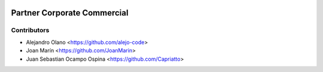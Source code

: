 .. image:: https://img.shields.io/badge/license-AGPL--3-blue.png
   :target: https://www.gnu.org/licenses/agpl
   :alt: License: AGPL-3

============================
Partner Corporate Commercial
============================

Contributors
------------
* Alejandro Olano <https://github.com/alejo-code>
* Joan Marín <https://github.com/JoanMarin>
* Juan Sebastian Ocampo Ospina <https://github.com/Capriatto>
